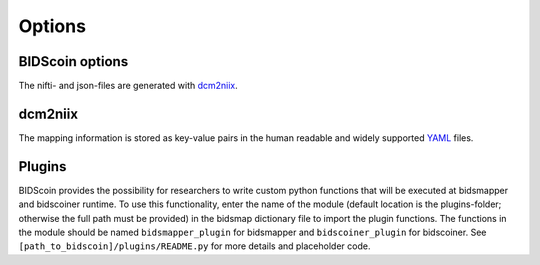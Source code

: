 Options
=======

BIDScoin options
----------------
The nifti- and json-files are generated with
`dcm2niix <https://github.com/rordenlab/dcm2niix>`__. 

dcm2niix
--------

The mapping information is stored as key-value pairs in the human
readable and widely supported `YAML <http://yaml.org/>`__ files.

Plugins
-------

BIDScoin provides the possibility for researchers to write custom python
functions that will be executed at bidsmapper and bidscoiner runtime. To
use this functionality, enter the name of the module (default location
is the plugins-folder; otherwise the full path must be provided) in the
bidsmap dictionary file to import the plugin functions. The functions in
the module should be named ``bidsmapper_plugin`` for bidsmapper and
``bidscoiner_plugin`` for bidscoiner. See
``[path_to_bidscoin]/plugins/README.py`` for more details and
placeholder code.

